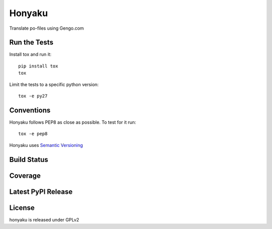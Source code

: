 Honyaku
=======

Translate po-files using Gengo.com

Run the Tests
-------------

Install tox and run it::

    pip install tox
    tox

Limit the tests to a specific python version::

    tox -e py27

Conventions
-----------

Honyaku follows PEP8 as close as possible. To test for it run::

    tox -e pep8

Honyaku uses `Semantic Versioning <http://semver.org/>`_

Build Status
------------

.. image:: https://travis-ci.org/seantis/honyaku.png
  :target: https://travis-ci.org/seantis/honyaku
  :alt: Build Status

Coverage
--------

.. image:: https://coveralls.io/repos/seantis/honyaku/badge.png?branch=master
  :target: https://coveralls.io/r/seantis/honyaku?branch=master
  :alt: Project Coverage

Latest PyPI Release
-------------------

.. image:: https://badge.fury.io/py/honyaku.svg
    :target: https://badge.fury.io/py/honyaku
    :alt: Latest PyPI Release

License
-------
honyaku is released under GPLv2
